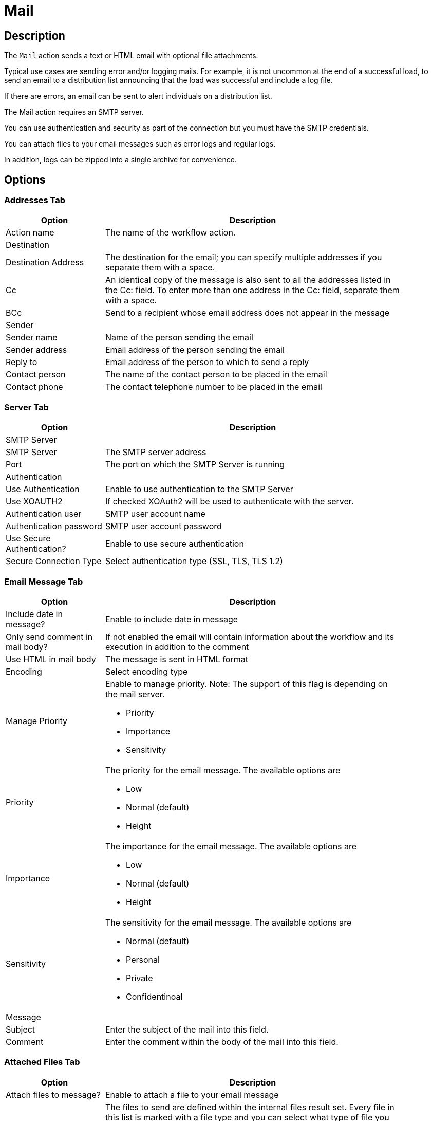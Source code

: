 ////
Licensed to the Apache Software Foundation (ASF) under one
or more contributor license agreements.  See the NOTICE file
distributed with this work for additional information
regarding copyright ownership.  The ASF licenses this file
to you under the Apache License, Version 2.0 (the
"License"); you may not use this file except in compliance
with the License.  You may obtain a copy of the License at
  http://www.apache.org/licenses/LICENSE-2.0
Unless required by applicable law or agreed to in writing,
software distributed under the License is distributed on an
"AS IS" BASIS, WITHOUT WARRANTIES OR CONDITIONS OF ANY
KIND, either express or implied.  See the License for the
specific language governing permissions and limitations
under the License.
////
:documentationPath: /workflow/actions/
:language: en_US
:description: The Mail action sends a text or HTML email with optional file attachments.

= Mail

== Description

The `Mail` action sends a text or HTML email with optional file attachments.

Typical use cases are sending error and/or logging mails. For example, it is not uncommon at the end of a successful load, to send an email to a distribution list announcing that the load was successful and include a log file.

If there are errors, an email can be sent to alert individuals on a distribution list.

The Mail action requires an SMTP server.

You can use authentication and security as part of the connection but you must have the SMTP credentials.

You can attach files to your email messages such as error logs and regular logs.

In addition, logs can be zipped into a single archive for convenience.

== Options

=== Addresses Tab

[options="header", width="90%", cols="1,3"]
|===
|Option|Description
|Action name|The name of the workflow action.
2+|Destination
|Destination Address|The destination for the email; you can specify multiple addresses if you separate them with a space.
|Cc|An identical copy of the message is also sent to all the addresses listed in the Cc: field.
To enter more than one address in the Cc: field, separate them with a space.
|BCc|Send to a recipient whose email address does not appear in the message
2+|Sender
|Sender name|Name of the person sending the email
|Sender address|Email address of the person sending the email
|Reply to|Email address of the person to which to send a reply
|Contact person|The name of the contact person to be placed in the email
|Contact phone|The contact telephone number to be placed in the email
|===

=== Server Tab

[options="header", width="90%", cols="1,3"]
|===
|Option|Description
2+|SMTP Server
|SMTP Server|The SMTP server address
|Port|The port on which the SMTP Server is running
2+|Authentication
|Use Authentication|Enable to use authentication to the SMTP Server
|Use XOAUTH2 |If checked XOAuth2 will be used to authenticate with the server.
|Authentication user|SMTP user account name
|Authentication password|SMTP user account password
|Use Secure Authentication?|Enable to use secure authentication
|Secure Connection Type|Select authentication type (SSL, TLS, TLS 1.2)
|===

=== Email Message Tab

[options="header", width="90%", cols="1,3"]
|===
|Option|Description
|Include date in message?|Enable to include date in message
|Only send comment in mail body?|If not enabled the email will contain information about the workflow and its execution in addition to the comment
|Use HTML in mail body|The message is sent in HTML format
|Encoding|Select encoding type
|Manage Priority a|Enable to manage priority.
Note: The support of this flag is depending on the mail server.

* Priority
* Importance
* Sensitivity

|Priority a|The priority for the email message. The available options are

* Low
* Normal (default)
* Height

|Importance a|The importance for the email message. The available options are

* Low
* Normal (default)
* Height

|Sensitivity a|The sensitivity for the email message. The available options are

* Normal (default)
* Personal
* Private
* Confidentinoal

2+|Message
|Subject|Enter the subject of the mail into this field.
|Comment| Enter the comment within the body of the mail into this field.
|===

=== Attached Files Tab

[options="header", width="90%", cols="1,3"]
|===
|Option|Description
|Attach files to message?|Enable to attach a file to your email message
|Select file type a|The files to send are defined within the internal files result set.
Every file in this list is marked with a file type and you can select what type of file you want to send (see also the tips at the end of this document):

* General
* Log
* Error line
* Error
* Warning

|Zip files to single archive?|Enable to have attachments achived in a zip file
|Name of the zip archive|Define the filename of your zip archive
|Filename|Name of a single image file to add.
Note: This works only when Use HTML format is defined in the EMail Message tab.
|Content ID|Automatically entered
|Image|The full path to image (used when embedding multiple images) Click Edit to edit the path; click Delete to delete the path to the image
|Content ID|The image content ID (used when embedding multiple images) Click Edit to edit the content ID; click Delete to delete the Content ID
|===

== Tips

**How to attach a particular file to the e-mail**

You can attach "Result Files" of a particular type(s) to the e-mail, either individually or as a single ZIP archive by checking the option "Attach files to message" and selecting the types to attach under "Select the result files types to attach".
What is a Result File and how to create one?
Well, just about any file created during a pipeline may become a Result File, you only need to mark it as such.
There are several ways to do that:

1. When creating a file with a transform that supports it, allow it to mark the file as a Result File.
For example the "Text file output" transform has the check-box "Add filenames to result" on the File tab for that purpose.
The file type will be General.
2. Use the transform "Set files in result" from the workflow category to mark a file as a result file of a particular type.
This transforms expects the file name to be in a field (you can use e.g. "Generate Rows" in combination with "Add constants" to produce a row containing the file name).

**Attaching pipeline's log**

You may easily attach a log file with log of a pipeline run by the workflow prior to sending the mail as follows (suppose we have the workflow Start -> Pipeline -> Mail):

1. In the Pipeline workflow action's options, check "Specify logfile?" and enter a name and extension for the file.
You can also specify the desired log level.
2. In the Mail workflow action's options, check "Attach files to message" and select (at least) the file type "Log".
3. The next time the mail is send, it will have the pipeline's log attached. 